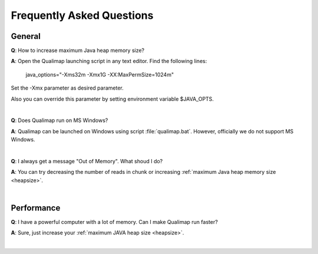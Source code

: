 .. _faq:


Frequently Asked Questions
==========================


General
-------

.. _heapsize:

**Q**: How to increase maximum Java heap memory size?

**A**: Open the Qualimap launching script in any text editor. Find the following lines: 

    java_options="-Xms32m -Xmx1G -XX:MaxPermSize=1024m"

Set the -Xmx parameter as desired parameter.

Also you can override this parameter by setting environment variable $JAVA_OPTS.

|

**Q**: Does Qualimap run on MS Windows?

**A**: Qualimap can be launched on Windows using script :file:`qualimap.bat`. However, officially we do not support MS Windows.   

|

**Q**: I always get a message "Out of Memory". What shoud I do?

**A**: You can try decreasing the number of reads in chunk or increasing :ref:`maximum Java heap memory size <heapsize>`.  

|


Performance
-----------


**Q**: I have a powerful computer with a lot of memory. Can I make Qualimap run faster?

**A**: Sure, just increase your :ref:`maximum JAVA heap size <heapsize>`. 

|

